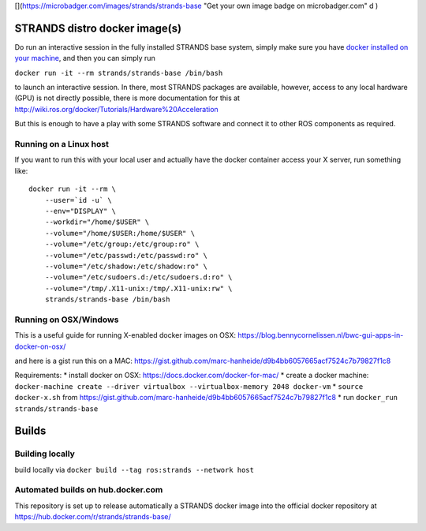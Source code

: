 [|image0|\ ](https://microbadger.com/images/strands/strands-base "Get
your own image badge on microbadger.com" d )

STRANDS distro docker image(s)
==============================

Do run an interactive session in the fully installed STRANDS base
system, simply make sure you have `docker installed on your
machine <https://docs.docker.com/engine/installation/>`__, and then you
can simply run

``docker run -it --rm strands/strands-base /bin/bash``

to launch an interactive session. In there, most STRANDS packages are
available, however, access to any local hardware (GPU) is not directly
possible, there is more documentation for this at
http://wiki.ros.org/docker/Tutorials/Hardware%20Acceleration

But this is enough to have a play with some STRANDS software and connect
it to other ROS components as required.

Running on a Linux host
-----------------------

If you want to run this with your local user and actually have the
docker container access your X server, run something like:

::

    docker run -it --rm \
        --user=`id -u` \
        --env="DISPLAY" \
        --workdir="/home/$USER" \
        --volume="/home/$USER:/home/$USER" \
        --volume="/etc/group:/etc/group:ro" \
        --volume="/etc/passwd:/etc/passwd:ro" \
        --volume="/etc/shadow:/etc/shadow:ro" \
        --volume="/etc/sudoers.d:/etc/sudoers.d:ro" \
        --volume="/tmp/.X11-unix:/tmp/.X11-unix:rw" \
        strands/strands-base /bin/bash

Running on OSX/Windows
----------------------

This is a useful guide for running X-enabled docker images on OSX:
https://blog.bennycornelissen.nl/bwc-gui-apps-in-docker-on-osx/

and here is a gist run this on a MAC:
https://gist.github.com/marc-hanheide/d9b4bb6057665acf7524c7b79827f1c8

Requirements: \* install docker on OSX:
https://docs.docker.com/docker-for-mac/ \* create a docker machine:
``docker-machine create --driver virtualbox --virtualbox-memory 2048 docker-vm``
\* ``source docker-x.sh`` from
https://gist.github.com/marc-hanheide/d9b4bb6057665acf7524c7b79827f1c8
\* run ``docker_run strands/strands-base``

Builds
======

Building locally
----------------

build locally via ``docker build --tag ros:strands --network host``

Automated builds on hub.docker.com
----------------------------------

This repository is set up to release automatically a STRANDS docker
image into the official docker repository at
https://hub.docker.com/r/strands/strands-base/

.. |image0| image:: https://images.microbadger.com/badges/image/strands/strands-base.svg
